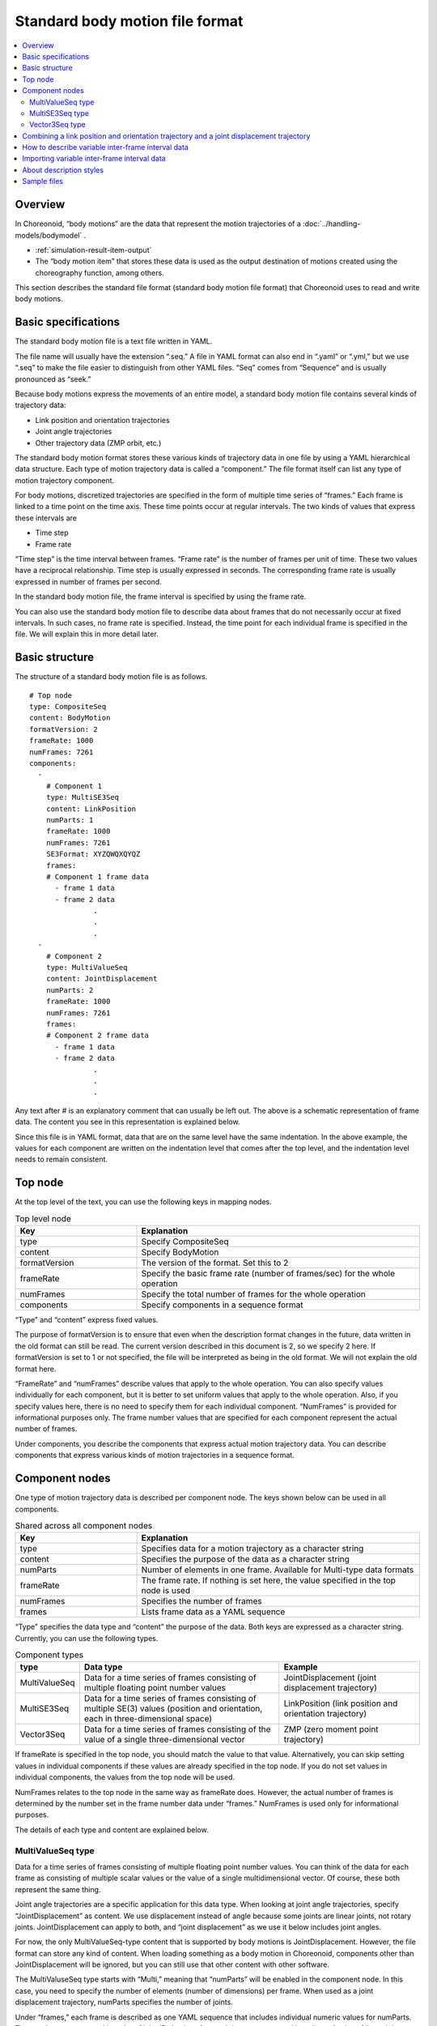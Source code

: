 
Standard body motion file format
==========================================

.. contents::
   :local:
   :depth: 2

.. highlight:: YAML

Overview
--------------

In Choreonoid, “body motions” are the data that represent the motion trajectories of a :doc:`../handling-models/bodymodel` .

* :ref:`simulation-result-item-output`
* The “body motion item” that stores these data is used as the output destination of motions created using the choreography function, among others.

This section describes the standard file format (standard body motion file format) that Choreonoid uses to read and write body motions.

.. _bodymotion-basic-specification:

Basic specifications
-------------------------

The standard body motion file is a text file written in YAML.

The file name will usually have the extension “.seq.” A file in YAML format can also end in “.yaml” or “.yml,” but we use “.seq” to make the file easier to distinguish from other YAML files. “Seq” comes from “Sequence” and is usually pronounced as “seek.”

Because body motions express the movements of an entire model, a standard body motion file contains several kinds of trajectory data:

* Link position and orientation trajectories
* Joint angle trajectories
* Other trajectory data (ZMP orbit, etc.)

The standard body motion format stores these various kinds of trajectory data in one file by using a YAML hierarchical data structure. Each type of motion trajectory data is called a “component.” The file format itself can list any type of motion trajectory component.

For body motions, discretized trajectories are specified in the form of multiple time series of “frames.” Each frame is linked to a time point on the time axis. These time points occur at regular intervals. The two kinds of values that express these intervals are

* Time step
* Frame rate

“Time step” is the time interval between frames. “Frame rate” is the number of frames per unit of time. These two values have a reciprocal relationship. Time step is usually expressed in seconds. The corresponding frame rate is usually expressed in number of frames per second.

In the standard body motion file, the frame interval is specified by using the frame rate.

You can also use the standard body motion file to describe data about frames that do not necessarily occur at fixed intervals. In such cases, no frame rate is specified. Instead, the time point for each individual frame is specified in the file. We will explain this in more detail later.


Basic structure
---------------------

The structure of a standard body motion file is as follows. ::

 # Top node
 type: CompositeSeq
 content: BodyMotion
 formatVersion: 2
 frameRate: 1000
 numFrames: 7261
 components: 
   - 
     # Component 1
     type: MultiSE3Seq
     content: LinkPosition
     numParts: 1
     frameRate: 1000
     numFrames: 7261
     SE3Format: XYZQWQXQYQZ
     frames: 
     # Component 1 frame data
       - frame 1 data
       - frame 2 data
                .
                .
                .
   - 
     # Component 2
     type: MultiValueSeq
     content: JointDisplacement
     numParts: 2
     frameRate: 1000
     numFrames: 7261
     frames: 
     # Component 2 frame data
       - frame 1 data
       - frame 2 data
                .
                .
                .

Any text after # is an explanatory comment that can usually be left out. The above is a schematic representation of frame data. The content you see in this representation is explained below.

Since this file is in YAML format, data that are on the same level have the same indentation. In the above example, the values for each component are written on the indentation level that comes after the top level, and the indentation level needs to remain consistent.


Top node
------------

At the top level of the text, you can use the following keys in mapping nodes.

.. list-table:: Top level node
 :widths: 30, 70
 :header-rows: 1

 * - Key
   - Explanation
 * - type
   - Specify CompositeSeq
 * - content
   - Specify BodyMotion
 * - formatVersion
   - The version of the format. Set this to 2
 * - frameRate
   - Specify the basic frame rate (number of frames/sec) for the whole operation
 * - numFrames
   - Specify the total number of frames for the whole operation
 * - components
   - Specify components in a sequence format

“Type” and “content” express fixed values.

The purpose of formatVersion is to ensure that even when the description format changes in the future, data written in the old format can still be read. The current version described in this document is 2, so we specify 2 here. If formatVersion is set to 1 or not specified, the file will be interpreted as being in the old format. We will not explain the old format here.

“FrameRate” and “numFrames” describe values that apply to the whole operation. You can also specify values individually for each component, but it is better to set uniform values that apply to the whole operation. Also, if you specify values here, there is no need to specify them for each individual component. “NumFrames” is provided for informational purposes only. The frame number values that are specified for each component represent the actual number of frames.

Under components, you describe the components that express actual motion trajectory data. You can describe components that express various kinds of motion trajectories in a sequence format.

Component nodes
--------------------

One type of motion trajectory data is described per component node. The keys shown below can be used in all components.

.. list-table:: Shared across all component nodes
 :widths: 30, 70
 :header-rows: 1

 * - Key
   - Explanation
 * - type
   - Specifies data for a motion trajectory as a character string
 * - content
   - Specifies the purpose of the data as a character string
 * - numParts
   - Number of elements in one frame. Available for Multi-type data formats
 * - frameRate
   - The frame rate. If nothing is set here, the value specified in the top node is used
 * - numFrames
   - Specifies the number of frames
 * - frames
   - Lists frame data as a YAML sequence

“Type” specifies the data type and “content” the purpose of the data. Both keys are expressed as a character string. Currently, you can use the following types.

.. list-table:: Component types
 :widths: 15, 50, 35
 :header-rows: 1

 * - type
   - Data type
   - Example
 * - MultiValueSeq
   - Data for a time series of frames consisting of multiple floating point number values
   - JointDisplacement (joint displacement trajectory)
 * - MultiSE3Seq
   - Data for a time series of frames consisting of multiple SE(3) values (position and orientation, each in three-dimensional space)
   - LinkPosition (link position and orientation trajectory)
 * - Vector3Seq
   - Data for a time series of frames consisting of the value of a single three-dimensional vector
   - ZMP (zero moment point trajectory)

If frameRate is specified in the top node, you should match the value to that value. Alternatively, you can skip setting values in individual components if these values are already specified in the top node. If you do not set values in individual components, the values from the top node will be used.

NumFrames relates to the top node in the same way as frameRate does. However, the actual number of frames is determined by the number set in the frame number data under “frames.” NumFrames is used only for informational purposes.

The details of each type and content are explained below.

.. _bodymotion-multivalueseq-type:

MultiValueSeq type
~~~~~~~~~~~~~~~~~~~~~~~~~~~~~

Data for a time series of frames consisting of multiple floating point number values. You can think of the data for each frame as consisting of multiple scalar values or the value of a single multidimensional vector. Of course, these both represent the same thing.

Joint angle trajectories are a specific application for this data type. When looking at joint angle trajectories, specify “JointDisplacement” as content. We use displacement instead of angle because some joints are linear joints, not rotary joints. JointDisplacement can apply to both, and “joint displacement” as we use it below includes joint angles.

For now, the only MultiValueSeq-type content that is supported by body motions is JointDisplacement. However, the file format can store any kind of content. When loading something as a body motion in Choreonoid, components other than JointDisplacement will be ignored, but you can still use that other content with other software.

The MultiValuseSeq type starts with “Multi,” meaning that “numParts” will be enabled in the component node. In this case, you need to specify the number of elements (number of dimensions) per frame. When used as a joint displacement trajectory, numParts specifies the number of joints.

Under “frames,” each frame is described as one YAML sequence that includes individual numeric values for numParts. These values are arranged in order of joint ID. Angles of rotary joints are expressed in radians. Angles of linear joints are expressed in meters.

Here is an example of how this component is described.

.. code-block:: yaml
 :dedent: 0

   - 
     type: MultiValueSeq
     content: JointDisplacement
     numParts: 2
     frameRate: 100
     numFrames: 100
     frames: 
       - [ 0.0,  0.0  ]
       - [ 0.01, 0.01 ]
       - [ 0.01, 0.02 ]
       - [ 0.02, 0.03 ]
       - [ 0.02, 0.04 ]
               .
               .
               .

This is an example that describes two joints. Only data for the first five frames are shown. In a real file, values for 100 frames would be specified under numFrames.

.. _bodymotion-multise3seq-type:

MultiSE3Seq type
~~~~~~~~~~~~~~~~~~~~~~~~~~

Data for a time series of frames consisting of multiple SE(3) values. The SE(3) values express position and orientation (rotation), each in three-dimensional space.

Link position and orientation trajectories are a specific application for this data type. When looking at link position and orientation trajectories, specify “LinkPosition” as content.

For a single-link model, you need this type of trajectory data to represent the model’s movement. For a multi-link model, you can use JointDisplacement data to represent movement. However, if you want to represent the movement of the entire model, you still need the position and orientation trajectory of the root link. That is why body motions normally include data about the root link’s position and orientation trajectory.

The number of links that are actually included in one frame is specified by numParts, like with MultiValueSeq-type components. Links are arranged in link index order (the order in which depth-first search traverses the link tree). Normally, the first element corresponds to the root link.

SE(3) includes values for six dimensions that express position and orientation. There are various ways to express the three dimensions of orientation, including rotation matrix, quaternions, and roll-pitch-yaw. You also need to decide how to arrange those elements. For MultiSE3Seq-type components, you can set this order using the “SE3Format” key. Here are the symbols you can use to do this.

.. list-table:: SE3Format types
 :widths: 20, 80
 :header-rows: 1

 * - Symbol
   - Description
 * - XYZQWQXQYQZ
   - Describes orientation in quaternions. After X, Y, Z, which indicate position, quaternion values are given as W, X, Y, Z
 * - XYZQXQYQZQW
   - Describes orientation in quaternions, as with XYZQWQXQYQZ, but the order of the quaternion values is X, Y, Z, W
 * - XYZRPY
   - Describes orientation in roll-pitch-yaw format. After X, Y, and Z, which indicate position, orientation values are given as R, P, Y

In both cases, one SE(3) value is described as one YAML sequence. The standard format is “XYZQWQXQYQZ.” To give an example of this format, if the position (X, Y, Z) is (1, 2, 3) and the orientation quaternions (W, X, Y, Z) are (1, 0, 0, 0), the values are specified as follows: ::

 [ 1, 2, 3, 1, 0, 0, 0 ]

These kinds of SE(3) values are also arranged as a YAML sequence for numParts under “frames.”

Here is an example of how this component is described.

.. code-block:: yaml
 :dedent: 0

  - 
    type: MultiSE3Seq
    content: LinkPosition
    numParts: 1
    frameRate: 100
    numFrames: 100
    SE3Format: XYZQWQXQYQZ
    frames: 
      - [ [ -2, -0.5, 0.1, 1, 0, 0, 0 ] ]
      - [ [ -2, -0.5, 0.1, 1, 0, 0, 0 ] ]
      - [ [ -2, -0.5, 0.1, 1, 0, 0, 0 ] ]
      - [ [ -2, -0.5, 0.1, 1, 0, 0, 0 ] ]
      - [ [ -2, -0.5, 0.1, 1, 0, 0, 0 ] ]
                 .
                 .
                 .

This example shows that even when the value of numParts is 1, the YAML sequence for each frame is double-nested. When the value of numParts is 2 or more, multiple SE(3) values ​​are specified as follows for each frame. ::

- [ [ X1, Y1, Z1, QW1, QX1, QY1, QZ1 ], [ X2, Y2, Z2, QW2, QX2, QY2, QZ2 ], ... , [ Xn, Yn, Zn, QWn, QXn, QYn, QZn ] ]

*Here, labels such as Xn represent numerical values ​​that correspond to each element of the nth SE(3) value. “...” is where the third to n-1th SE(3) values ​go.

Vector3Seq type
~~~~~~~~~~~~~~~~~~~~~~

Data for a time series data of frames consisting of the value of a single three-dimensional vector.

Specific applications for this data type include a center of gravity trajectory, a zero moment point (ZMP) trajectory, and so on.

ZMP is currently officially supported by body motions. Specify “content” as “ZMP.” Also, if the “isRootRelative” key is set to “true,” the coordinate system becomes relative to the root link. If this key is not specified or set to “false,” the values specified in the global coordinate system will be used.

Because only one value can be given per frame for this type, numParts cannot be used.

Here is an example of how this component is described.

.. code-block:: yaml
 :dedent: 0

  - 
    type: Vector3Seq
    content: ZMP
    frameRate: 100
    numFrames: 100
    frames: 
      - [ 0.0, 0.0,   0.0 ]
      - [ 0.0, 0.001, 0.0 ]
      - [ 0.0, 0.002, 0.0 ]
      - [ 0.0, 0.003, 0.0 ]
      - [ 0.0, 0.004, 0.0 ]
               .
               .
               .

Combining a link position and orientation trajectory and a joint displacement trajectory
------------------------------------------------------------------------------------------------

Link position/orientation trajectories (MultiSE3Seq-type LinkPosition data) and joint displacement trajectories (MultiValueSeq-type JointDisplacement data) form the basis of a model’s movements.

In the case of a single-link rigid-body model, there are no joints, so all you need is a link position/orientation trajectory with numParts set to 1. For a multi-link model with joints, however, you need to properly combine link position/orientation trajectories and joint displacement trajectories to express the model’s movements. You can combine these trajectories in the following formats.

1. Link position/orientation trajectories for all links
2. Link position/orientation trajectory for the root link + joint displacement trajectories for all joints
3. Link position/orientation trajectories for all links + joint displacement trajectories for all joints

In format 1, all movements are expressed with link position/orientation data. This allows you to express the model’s full range of movements when all links are rigid-body links.

In format 2, link position/orientation values are provided only for the root link, and joint displacement trajectories for all joints are provided on top of that. This format allows you to get link orientation/position data for other links besides the root link through forward kinematics calculations that make use of the joint displacement values. This is the standard format for expressing a robot’s range of movements. One advantage of this format is that it requires a much smaller volume of data than format 1. This is because you need six-dimensional SE(3) values to represent link position/orientation values for a single link, while you can represent one joint with only a one-dimensional floating point number. Also, in robotics, people often want to access joint displacement values. This format provides such data directly. The downside of this format is that sometimes, the link position/orientation values obtained through forward kinematics calculations do not correspond to the position and orientation seen in an actual robot or simulation result. Sometimes the rigidity of links and joints is insufficient in an actual robot. Even in simulations, people sometimes try to recreate that effect. The calculation methods of the joint constraints may also result in some or many points of divergence.

In format 3, there can be no such link position/orientation-related divergences. This format also has the advantage that joint displacement values are directly accessible. However, this format involves the largest amount of data of all three formats.

A standard body motion file supports all of the above combinations as formats. You should make sure to describe the data in the format that most suits your needs while taking the advantages and disadvantages of each format into consideration.

How to describe variable inter-frame interval data
--------------------------------------------------------------

As described in the :ref:`bodymotion-basic-specification` , body motions in Choreonoid assume that all frames come at time points that occur at regular intervals.

However, depending on the data about a robot’s actions, arranging frames at regular time intervals is sometimes not appropriate. For example, when the state of a robot is output to a log and recorded, these logs may not always be output at regular intervals. Depending on the control or communications processing conditions of a robot's computer, that computer may not be able to dedicate time to processing logs. It is not unusual for logs to be output at variable time intervals as a result of such conditions. Alternatively, if the robot remains stationary for a long period, it would be wasteful to keep retaining data at frequent time intervals.

It is common to add a time stamp to each individual frame instead of keeping the frame intervals constant. Here, we will call this data “variable inter-frame interval data” or “time-specified frame data.”

It is also possible to describe data of this format in the standard body motion file.

To do this, add the following in a node: ::

 hasFrameTime: true

As with other parameters, you can specify this information in the node of each individual component or the top node. If you do the latter, you no longer need to specify the information in the nodes of individual components.

If you add this parameter, a numerical value corresponding to the time of the frame will be added before the data for each frame.

For example, adding this parameter to a :ref:`bodymotion-multivalueseq-type` component will have this result:

.. code-block:: yaml
 :dedent: 0

   - 
     type: MultiValueSeq
     content: JointDisplacement
     numParts: 2
     numFrames: 100
     hasFrameTime: true
     frames: 
       - [ 0.0, 0.0,  0.0  ]
       - [ 0.1, 0.01, 0.01 ]
       - [ 0.3, 0.01, 0.02 ]
       - [ 0.4, 0.02, 0.03 ]
       - [ 0.7, 2,    0.04 ]
               .
               .
               .

In this example, the first numerical value that appears for each frame under “frames” expresses the time. In this case, the times are set at 0.0, 0.1, 0.3, 0.4, 0.7. In this way, you can specify time points that do not have regular intervals. However, for each frame, you must make sure to specify a time value that is higher than that of the previous frame. This format does not support a description method that lets time go backward.

If you add this parameter, every frame will have three numerical values associated with it. However, note that the number of frame elements will always be the 2 set in numParts.

Adding this parameter to the example we provided for a :ref:`bodymotion-multise3seq-type` component will have this result:

.. code-block:: yaml
 :dedent: 0

  - 
    type: MultiSE3Seq
    content: LinkPosition
    numParts: 1
    numFrames: 100
    hasFrameTime: true
    SE3Format: XYZQWQXQYQZ
    frames: 
      - [ 0.0, [ -2, -0.5, 0.1, 1, 0, 0, 0 ] ]
      - [ 0.1, [ -2, -0.5, 0.1, 1, 0, 0, 0 ] ]
      - [ 0.3, [ -2, -0.5, 0.1, 1, 0, 0, 0 ] ]
      - [ 0.4, [ -2, -0.5, 0.1, 1, 0, 0, 0 ] ]
      - [ 0.7, [ -2, -0.5, 0.1, 1, 0, 0, 0 ] ]
                 .
                 .
                 .

In this case, the SE(3) values for each frame form one sequence. Note that the time value for each frame is written one level above this sequence of SE(3) values.

Importing variable inter-frame interval data
--------------------------------------------------

As we already mentioned and as stated in the :ref:`bodymotion-basic-specification` , Choreonoid 's body motions are designed to work with fixed inter-frame interval data and cannot store variable inter-frame interval data. At present, Choreonoid also does not support any other data structures that support variable inter-frame interval data. This means that variable inter-frame interval data cannot be read directly into Choreonoid.

However, it is possible to import files with variable inter-frame interval data into Choreonoid as files with fixed inter-frame interval data. During import, each frame in the source file is associated with the frame in the destination file that is closest to the original frame’s time point, and that value is maintained up to the next frame in the destination file.

.. note:: Interpolation between frames would probably result in an import with a smoother motion trajectory, but such a function is not available for now. You can only associate the values from the data in the source file with the corresponding frames in the destination file.

An interpolation function would require first determining the frame rate of the destination file. Choreonoid’s interface currently does not offer a function that would allow you to set that frame rate. The frameRate value specified in the body motion file is used instead. Please specify your desired frameRate value in the file. You only need to do this once, in the top node.

The import itself can be done in the same way as loading a normal body motion file. In the main menu, choose “File” - “Load” and select “Body Motion.” You can then select the file you want to import at the top of the file dialog. If this file has variable inter-frame interval data, it will automatically be processed as an imported file.


About description styles
---------------------------------------

There are two types of writing formats in YAML: the block style and the flow style. When describing the hierarchical structure, the block style uses indentation, and the flow style uses braces “{}” (for mapping) and square brackets “[]” (for sequences).

Choreonoid’s file format can use both formats or a combination of them. In general, however, files are written as in the examples above. In short, flow style is used to describe data for individual frames while block style is used for other parts. We believe that writing the data like this makes files look orderly and easy to read. Output files from Choreonoid will also look like this.

Note that YAML is a superset of the JSON format, which means that if you describe everything in flow style, the resulting file will be in JSON format. Please do this if you want to treat motion data as a JSON file. (However, note that JSON does not seem to allow comments.)

Sample files
----------------

In “motion/SR1” of the share directory (see  :doc:`../install/directories`), you will find several standard body motion files for the SR1 model. These are read from the controller and used as motion pattern data in samples such as “SR1Walk.cnoid” and “SR1 WalkinHouse.cnoid.”

You can also see what a standard body motion file is like by saving a body motion item generated as the :ref:`simulation-result-item-output` . When the generated body motion item is set to the selected state, go to the main menu and choose “File” - “Save Selected Item as.” Use the file saving dialog to save the file.